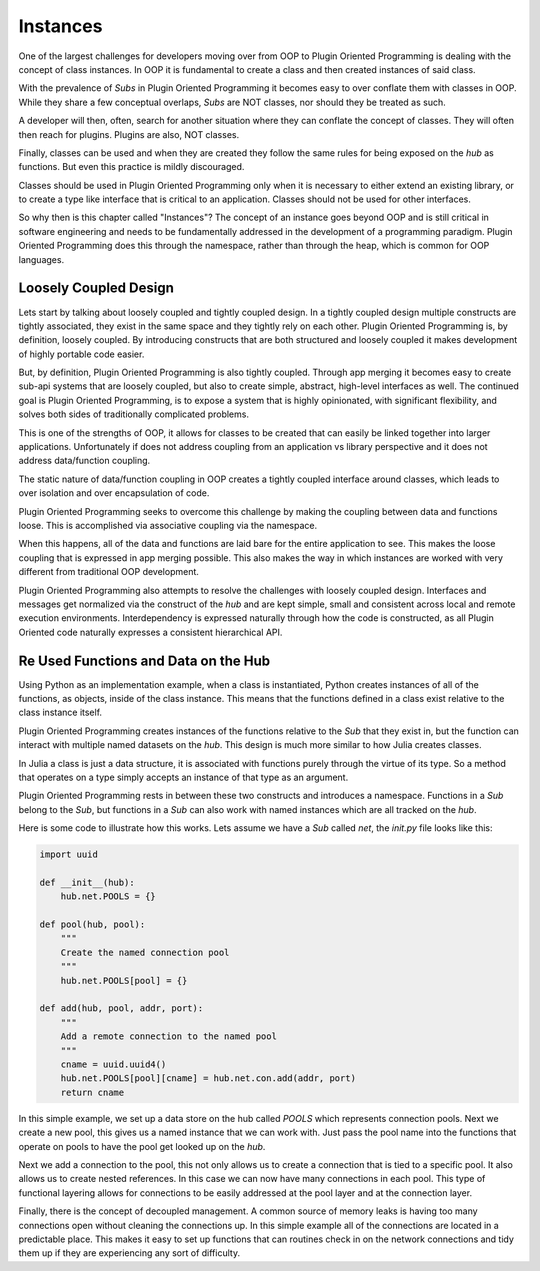 =========
Instances
=========

One of the largest challenges for developers moving over from OOP to Plugin
Oriented Programming is dealing with the concept of class instances. In
OOP it is fundamental to create a class and then created instances of said
class.

With the prevalence of *Subs* in Plugin Oriented Programming it becomes
easy to over conflate them with classes in OOP. While they share a few
conceptual overlaps, *Subs* are NOT classes, nor should they be treated as
such.

A developer will then, often, search for another situation where they can
conflate the concept of classes. They will often then reach for plugins.
Plugins are also, NOT classes.

Finally, classes can be used and when they are created they follow the same
rules for being exposed on the `hub` as functions. But even this practice is
mildly discouraged.

Classes should be used in Plugin Oriented Programming only when it is necessary
to either extend an existing library, or to create a type like interface
that is critical to an application. Classes should not be used for other
interfaces.

So why then is this chapter called "Instances"? The concept of an instance
goes beyond OOP and is still critical in software engineering and needs to be
fundamentally addressed in the development of a programming paradigm. Plugin
Oriented Programming does this through the namespace, rather than through
the heap, which is common for OOP languages.

Loosely Coupled Design
======================

Lets start by talking about loosely coupled and tightly coupled design. In
a tightly coupled design multiple constructs are tightly associated, they
exist in the same space and they tightly rely on each other. Plugin
Oriented Programming is, by definition, loosely coupled. By introducing
constructs that are both structured and loosely coupled it makes development
of highly portable code easier.

But, by definition, Plugin Oriented Programming is also tightly coupled.
Through app merging it becomes easy to create sub-api systems that are loosely
coupled, but also to create simple, abstract, high-level interfaces as well.
The continued goal is Plugin Oriented Programming, is to expose a system
that is highly opinionated, with significant flexibility, and solves both
sides of traditionally complicated problems.

This is one of the strengths of OOP, it allows for classes to be created
that can easily be linked together into larger applications. Unfortunately
if does not address coupling from an application vs library perspective and
it does not address data/function coupling.

The static nature of data/function coupling in OOP creates a tightly coupled
interface around classes, which leads to over isolation and over encapsulation
of code.

Plugin Oriented Programming seeks to overcome this challenge by making the
coupling between data and functions loose. This is accomplished via associative
coupling via the namespace.

When this happens, all of the data and functions are laid bare for the entire
application to see. This makes the loose coupling that is expressed in app merging
possible. This also makes the way in which instances are worked with very different
from traditional OOP development.

Plugin Oriented Programming also attempts to resolve the challenges with
loosely coupled design. Interfaces and messages get normalized via the construct
of the `hub` and are kept simple, small and consistent across local and remote
execution environments. Interdependency is expressed naturally through how the
code is constructed, as all Plugin Oriented code naturally expresses a consistent
hierarchical API.

Re Used Functions and Data on the Hub
=====================================

Using Python as an implementation example, when a class is instantiated, Python
creates instances of all of the functions, as objects, inside of the class
instance. This means that the functions defined in a class exist relative to
the class instance itself.

Plugin Oriented Programming creates instances of the functions relative to the
*Sub* that they exist in, but the function can interact with multiple named datasets
on the `hub`. This design is much more similar to how Julia creates classes.

In Julia a class is just a data structure, it is associated with functions
purely through the virtue of its type. So a method that operates on a type
simply accepts an instance of that type as an argument.

Plugin Oriented Programming rests in between these two constructs and introduces
a namespace. Functions in a *Sub* belong to the *Sub*, but functions in a *Sub*
can also work with named instances which are all tracked on the `hub`.

Here is some code to illustrate how this works. Lets assume we have a *Sub*
called `net`, the `init.py` file looks like this:

.. code-block:: python

    import uuid

    def __init__(hub):
        hub.net.POOLS = {}

    def pool(hub, pool):
        """
        Create the named connection pool
        """
        hub.net.POOLS[pool] = {}

    def add(hub, pool, addr, port):
        """
        Add a remote connection to the named pool
        """
        cname = uuid.uuid4()
        hub.net.POOLS[pool][cname] = hub.net.con.add(addr, port)
        return cname


In this simple example, we set up a data store on the hub called `POOLS` which
represents connection pools. Next we create a new pool, this gives us a named
instance that we can work with. Just pass the pool name into the functions that
operate on pools to have the pool get looked up on the `hub`.

Next we add a connection to the pool, this not only allows us to create a connection
that is tied to a specific pool. It also allows us to create nested references. In
this case we can now have many connections in each pool. This type of functional
layering allows for connections to be easily addressed at the pool layer and at
the connection layer.

Finally, there is the concept of decoupled management. A common source of memory leaks
is having too many connections open without cleaning the connections up. In this simple
example all of the connections are located in a predictable place. This makes it easy
to set up functions that can routines check in on the network connections and tidy
them up if they are experiencing any sort of difficulty.
